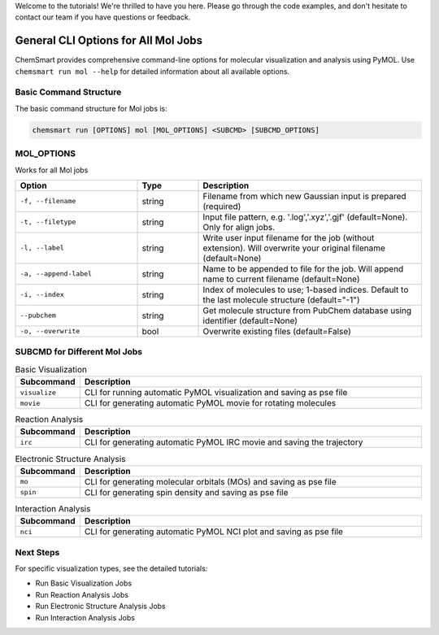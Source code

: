Welcome to the tutorials! We're thrilled to have you here. Please go through the code examples, and don't hesitate to
contact our team if you have questions or feedback.

######################################
 General CLI Options for All Mol Jobs
######################################

ChemSmart provides comprehensive command-line options for molecular visualization and analysis using PyMOL. Use
``chemsmart run mol --help`` for detailed information about all available options.

*************************
 Basic Command Structure
*************************

The basic command structure for Mol jobs is:

.. code:: console

   chemsmart run [OPTIONS] mol [MOL_OPTIONS] <SUBCMD> [SUBCMD_OPTIONS]

*************
 MOL_OPTIONS
*************

Works for all Mol jobs

.. list-table::
   :header-rows: 1
   :widths: 30 15 55

   -  -  Option
      -  Type
      -  Description

   -  -  ``-f, --filename``
      -  string
      -  Filename from which new Gaussian input is prepared (required)

   -  -  ``-t, --filetype``
      -  string
      -  Input file pattern, e.g. '.log','.xyz','.gjf' (default=None). Only for align jobs.

   -  -  ``-l, --label``
      -  string
      -  Write user input filename for the job (without extension). Will overwrite your original filename (default=None)

   -  -  ``-a, --append-label``
      -  string
      -  Name to be appended to file for the job. Will append name to current filename (default=None)

   -  -  ``-i, --index``
      -  string
      -  Index of molecules to use; 1-based indices. Default to the last molecule structure (default="-1")

   -  -  ``--pubchem``
      -  string
      -  Get molecule structure from PubChem database using identifier (default=None)

   -  -  ``-o, --overwrite``
      -  bool
      -  Overwrite existing files (default=False)

*******************************
 SUBCMD for Different Mol Jobs
*******************************

.. list-table:: Basic Visualization
   :header-rows: 1
   :widths: 15 85

   -  -  Subcommand
      -  Description
   -  -  ``visualize``
      -  CLI for running automatic PyMOL visualization and saving as pse file
   -  -  ``movie``
      -  CLI for generating automatic PyMOL movie for rotating molecules

.. list-table:: Reaction Analysis
   :header-rows: 1
   :widths: 15 85

   -  -  Subcommand
      -  Description
   -  -  ``irc``
      -  CLI for generating automatic PyMOL IRC movie and saving the trajectory

.. list-table:: Electronic Structure Analysis
   :header-rows: 1
   :widths: 15 85

   -  -  Subcommand
      -  Description
   -  -  ``mo``
      -  CLI for generating molecular orbitals (MOs) and saving as pse file
   -  -  ``spin``
      -  CLI for generating spin density and saving as pse file

.. list-table:: Interaction Analysis
   :header-rows: 1
   :widths: 15 85

   -  -  Subcommand
      -  Description
   -  -  ``nci``
      -  CLI for generating automatic PyMOL NCI plot and saving as pse file

************
 Next Steps
************

For specific visualization types, see the detailed tutorials:

-  Run Basic Visualization Jobs
-  Run Reaction Analysis Jobs
-  Run Electronic Structure Analysis Jobs
-  Run Interaction Analysis Jobs
